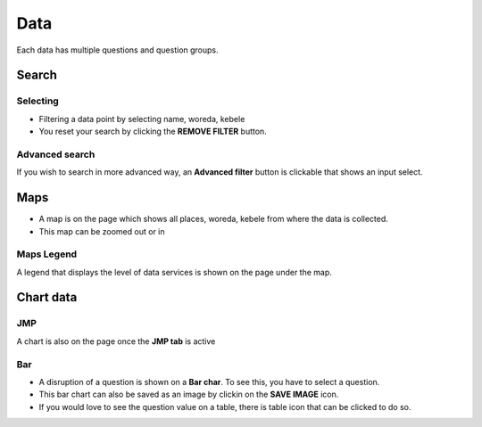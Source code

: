 ####
Data
####

Each data has multiple questions and question groups.

.. image:: ../assets/user-guide/example-overview.png
    :alt: Datasets overview

======
Search
======

*********
Selecting
*********

- Filtering a data point by selecting name, woreda, kebele
- You reset your search by clicking the **REMOVE FILTER** button.

.. image:: ../assets/user-guide/filter.png
    :alt: Filtering

***************
Advanced search
***************

If you wish to search in more advanced way, an **Advanced filter** button is clickable that shows an input select.

.. image:: ../assets/user-guide/advanced-filter.png
    :alt: Advanced filter

====
Maps
====

- A map is on the page which shows all places, woreda, kebele from where the data is collected.
- This map can be zoomed out or in

.. image:: ../assets/user-guide/map.png
    :alt: Map


***********
Maps Legend
***********

A legend that displays the level of data services is shown on the page under the map.

.. image:: ../assets/user-guide/legend.png
    :alt: Legend


==========
Chart data
==========

***
JMP
***

A chart is also on the page once the **JMP tab** is active

.. image:: ../assets/user-guide/jmp-chart.png
    :alt: JMP chart


***
Bar
***

- A disruption of a question is shown on a **Bar char**. To see this, you have to select a question.
- This bar chart can also be saved as an image by clickin on the **SAVE IMAGE** icon.
- If you would love to see the question value on a table, there is table icon that can be clicked to do so.

.. image:: ../assets/user-guide/bar-chart.png
    :alt: Bar chart

.. image:: ../assets/user-guide/table-view.png
    :alt: Table
